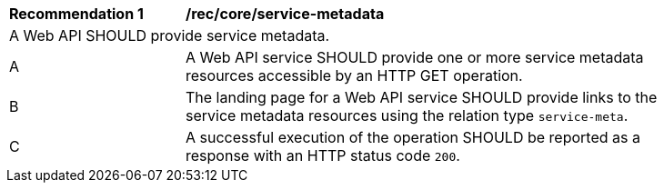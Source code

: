 [[rec_core_service-metadata]]
[width="90%",cols="2,6a"]
|===
^|*Recommendation {counter:rec-id}* |*/rec/core/service-metadata* 
2+|A Web API SHOULD provide service metadata.
^|A |A Web API service SHOULD provide one or more service metadata resources accessible by an HTTP GET operation.
^|B |The landing page for a Web API service SHOULD provide links to the service metadata resources using the relation type ``service-meta``.
^|C |A successful execution of the operation SHOULD be reported as a response with an HTTP status code ``200``.
|===
